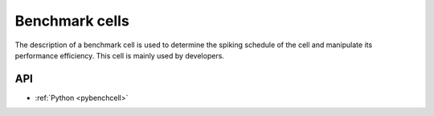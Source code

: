 .. _benchcell:

Benchmark cells
===============

The description of a benchmark cell is used to determine the spiking schedule of the cell and manipulate its
performance efficiency. This cell is mainly used by developers.

API
---

* :ref:`Python <pybenchcell>`
